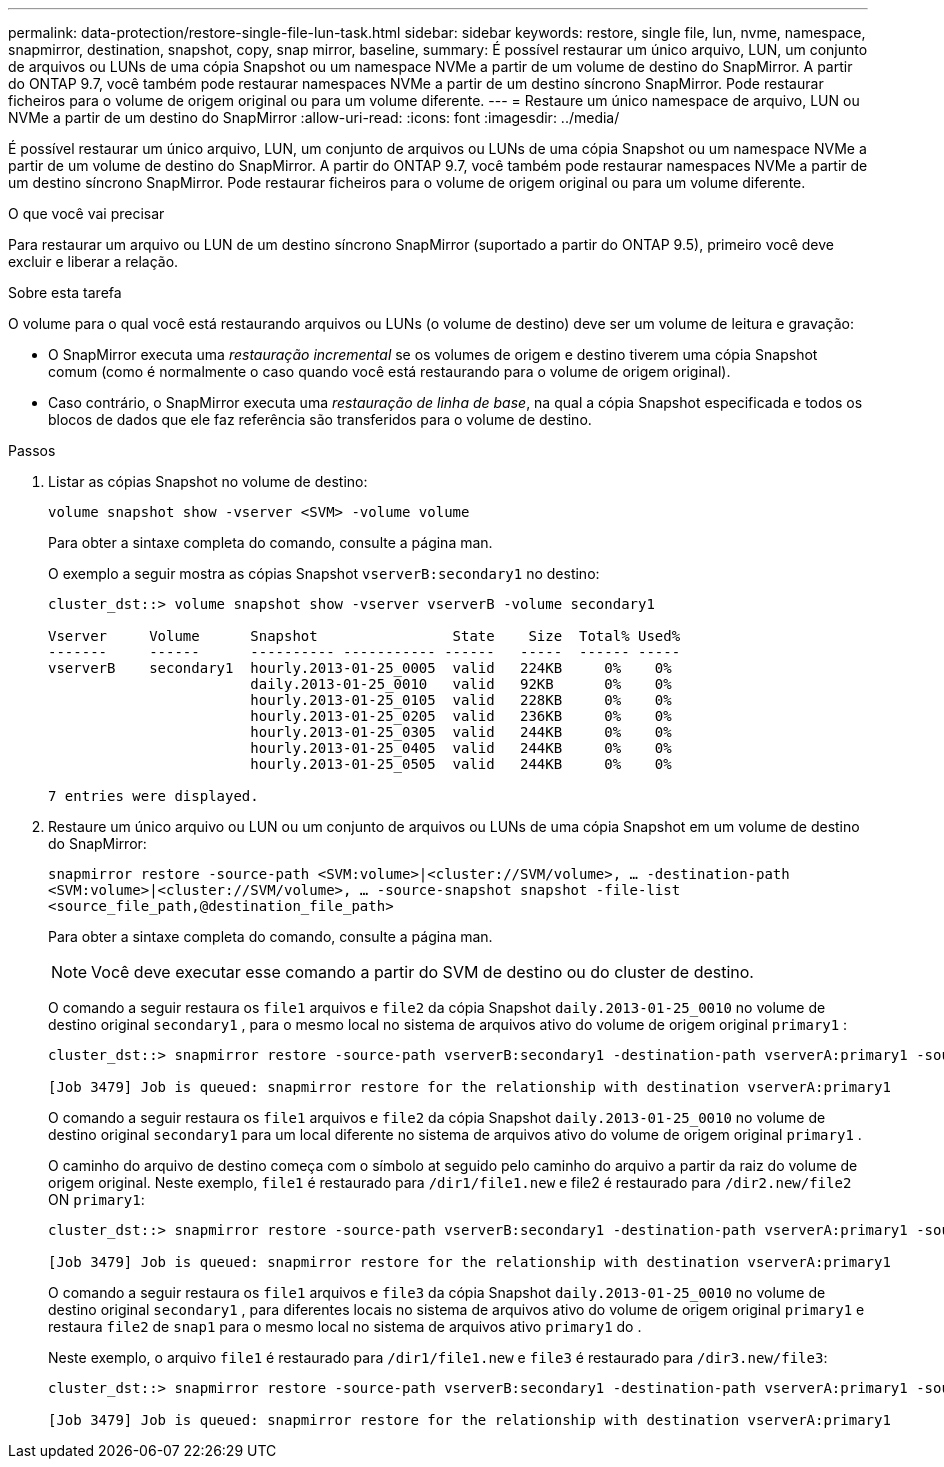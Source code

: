 ---
permalink: data-protection/restore-single-file-lun-task.html 
sidebar: sidebar 
keywords: restore, single file, lun, nvme, namespace, snapmirror, destination, snapshot, copy, snap mirror, baseline, 
summary: É possível restaurar um único arquivo, LUN, um conjunto de arquivos ou LUNs de uma cópia Snapshot ou um namespace NVMe a partir de um volume de destino do SnapMirror. A partir do ONTAP 9.7, você também pode restaurar namespaces NVMe a partir de um destino síncrono SnapMirror. Pode restaurar ficheiros para o volume de origem original ou para um volume diferente. 
---
= Restaure um único namespace de arquivo, LUN ou NVMe a partir de um destino do SnapMirror
:allow-uri-read: 
:icons: font
:imagesdir: ../media/


[role="lead"]
É possível restaurar um único arquivo, LUN, um conjunto de arquivos ou LUNs de uma cópia Snapshot ou um namespace NVMe a partir de um volume de destino do SnapMirror. A partir do ONTAP 9.7, você também pode restaurar namespaces NVMe a partir de um destino síncrono SnapMirror. Pode restaurar ficheiros para o volume de origem original ou para um volume diferente.

.O que você vai precisar
Para restaurar um arquivo ou LUN de um destino síncrono SnapMirror (suportado a partir do ONTAP 9.5), primeiro você deve excluir e liberar a relação.

.Sobre esta tarefa
O volume para o qual você está restaurando arquivos ou LUNs (o volume de destino) deve ser um volume de leitura e gravação:

* O SnapMirror executa uma _restauração incremental_ se os volumes de origem e destino tiverem uma cópia Snapshot comum (como é normalmente o caso quando você está restaurando para o volume de origem original).
* Caso contrário, o SnapMirror executa uma _restauração de linha de base_, na qual a cópia Snapshot especificada e todos os blocos de dados que ele faz referência são transferidos para o volume de destino.


.Passos
. Listar as cópias Snapshot no volume de destino:
+
`volume snapshot show -vserver <SVM> -volume volume`

+
Para obter a sintaxe completa do comando, consulte a página man.

+
O exemplo a seguir mostra as cópias Snapshot `vserverB:secondary1` no destino:

+
[listing]
----

cluster_dst::> volume snapshot show -vserver vserverB -volume secondary1

Vserver     Volume      Snapshot                State    Size  Total% Used%
-------     ------      ---------- ----------- ------   -----  ------ -----
vserverB    secondary1  hourly.2013-01-25_0005  valid   224KB     0%    0%
                        daily.2013-01-25_0010   valid   92KB      0%    0%
                        hourly.2013-01-25_0105  valid   228KB     0%    0%
                        hourly.2013-01-25_0205  valid   236KB     0%    0%
                        hourly.2013-01-25_0305  valid   244KB     0%    0%
                        hourly.2013-01-25_0405  valid   244KB     0%    0%
                        hourly.2013-01-25_0505  valid   244KB     0%    0%

7 entries were displayed.
----
. Restaure um único arquivo ou LUN ou um conjunto de arquivos ou LUNs de uma cópia Snapshot em um volume de destino do SnapMirror:
+
`snapmirror restore -source-path <SVM:volume>|<cluster://SVM/volume>, ... -destination-path <SVM:volume>|<cluster://SVM/volume>, ... -source-snapshot snapshot -file-list <source_file_path,@destination_file_path>`

+
Para obter a sintaxe completa do comando, consulte a página man.

+
[NOTE]
====
Você deve executar esse comando a partir do SVM de destino ou do cluster de destino.

====
+
O comando a seguir restaura os `file1` arquivos e `file2` da cópia Snapshot `daily.2013-01-25_0010` no volume de destino original `secondary1` , para o mesmo local no sistema de arquivos ativo do volume de origem original `primary1` :

+
[listing]
----

cluster_dst::> snapmirror restore -source-path vserverB:secondary1 -destination-path vserverA:primary1 -source-snapshot daily.2013-01-25_0010 -file-list /dir1/file1,/dir2/file2

[Job 3479] Job is queued: snapmirror restore for the relationship with destination vserverA:primary1
----
+
O comando a seguir restaura os `file1` arquivos e `file2` da cópia Snapshot `daily.2013-01-25_0010` no volume de destino original `secondary1` para um local diferente no sistema de arquivos ativo do volume de origem original `primary1` .

+
O caminho do arquivo de destino começa com o símbolo at seguido pelo caminho do arquivo a partir da raiz do volume de origem original. Neste exemplo, `file1` é restaurado para `/dir1/file1.new` e file2 é restaurado para `/dir2.new/file2` ON `primary1`:

+
[listing]
----

cluster_dst::> snapmirror restore -source-path vserverB:secondary1 -destination-path vserverA:primary1 -source-snapshot daily.2013-01-25_0010 -file-list /dir/file1,@/dir1/file1.new,/dir2/file2,@/dir2.new/file2

[Job 3479] Job is queued: snapmirror restore for the relationship with destination vserverA:primary1
----
+
O comando a seguir restaura os `file1` arquivos e `file3` da cópia Snapshot `daily.2013-01-25_0010` no volume de destino original `secondary1` , para diferentes locais no sistema de arquivos ativo do volume de origem original `primary1` e restaura `file2` de `snap1` para o mesmo local no sistema de arquivos ativo `primary1` do .

+
Neste exemplo, o arquivo `file1` é restaurado para `/dir1/file1.new` e `file3` é restaurado para `/dir3.new/file3`:

+
[listing]
----

cluster_dst::> snapmirror restore -source-path vserverB:secondary1 -destination-path vserverA:primary1 -source-snapshot daily.2013-01-25_0010 -file-list /dir/file1,@/dir1/file1.new,/dir2/file2,/dir3/file3,@/dir3.new/file3

[Job 3479] Job is queued: snapmirror restore for the relationship with destination vserverA:primary1
----

